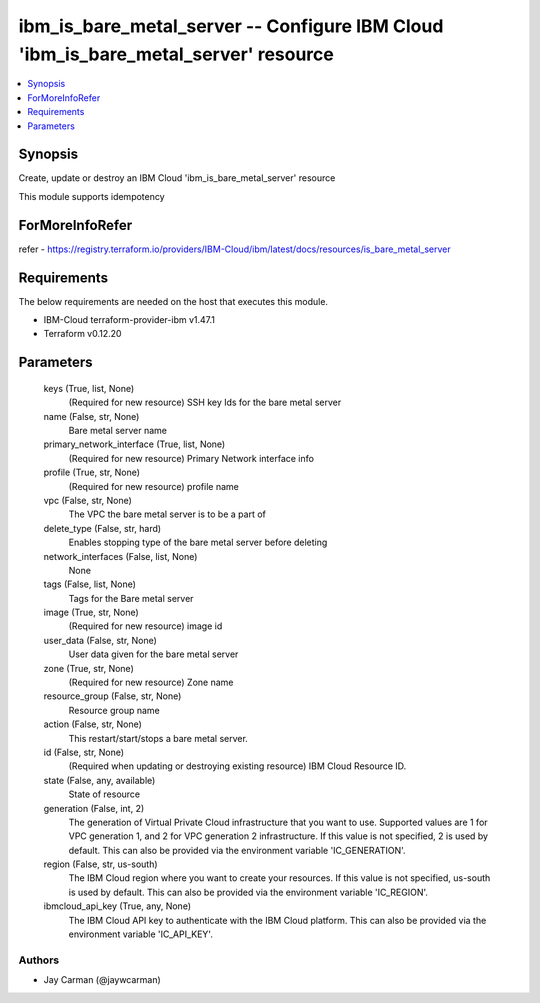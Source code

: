 
ibm_is_bare_metal_server -- Configure IBM Cloud 'ibm_is_bare_metal_server' resource
===================================================================================

.. contents::
   :local:
   :depth: 1


Synopsis
--------

Create, update or destroy an IBM Cloud 'ibm_is_bare_metal_server' resource

This module supports idempotency


ForMoreInfoRefer
----------------
refer - https://registry.terraform.io/providers/IBM-Cloud/ibm/latest/docs/resources/is_bare_metal_server

Requirements
------------
The below requirements are needed on the host that executes this module.

- IBM-Cloud terraform-provider-ibm v1.47.1
- Terraform v0.12.20



Parameters
----------

  keys (True, list, None)
    (Required for new resource) SSH key Ids for the bare metal server


  name (False, str, None)
    Bare metal server name


  primary_network_interface (True, list, None)
    (Required for new resource) Primary Network interface info


  profile (True, str, None)
    (Required for new resource) profile name


  vpc (False, str, None)
    The VPC the bare metal server is to be a part of


  delete_type (False, str, hard)
    Enables stopping type of the bare metal server before deleting


  network_interfaces (False, list, None)
    None


  tags (False, list, None)
    Tags for the Bare metal server


  image (True, str, None)
    (Required for new resource) image id


  user_data (False, str, None)
    User data given for the bare metal server


  zone (True, str, None)
    (Required for new resource) Zone name


  resource_group (False, str, None)
    Resource group name


  action (False, str, None)
    This restart/start/stops a bare metal server.


  id (False, str, None)
    (Required when updating or destroying existing resource) IBM Cloud Resource ID.


  state (False, any, available)
    State of resource


  generation (False, int, 2)
    The generation of Virtual Private Cloud infrastructure that you want to use. Supported values are 1 for VPC generation 1, and 2 for VPC generation 2 infrastructure. If this value is not specified, 2 is used by default. This can also be provided via the environment variable 'IC_GENERATION'.


  region (False, str, us-south)
    The IBM Cloud region where you want to create your resources. If this value is not specified, us-south is used by default. This can also be provided via the environment variable 'IC_REGION'.


  ibmcloud_api_key (True, any, None)
    The IBM Cloud API key to authenticate with the IBM Cloud platform. This can also be provided via the environment variable 'IC_API_KEY'.













Authors
~~~~~~~

- Jay Carman (@jaywcarman)

